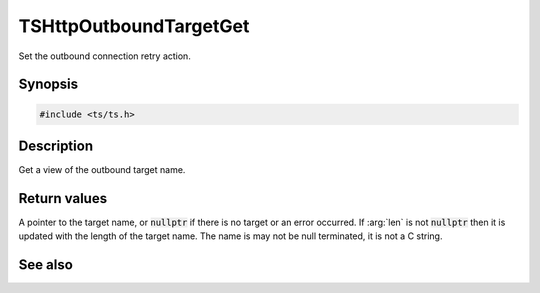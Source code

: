 .. default-domain:: c

=======================
TSHttpOutboundTargetGet
=======================

Set the outbound connection retry action.

Synopsis
========

.. code-block:: c

    #include <ts/ts.h>

.. function:: char const * TSHttpOutboundTargetGet(TSHttpTxn txnp, int * len)

Description
===========

Get a view of the outbound target name.

Return values
=============

A pointer to the target name, or :code:`nullptr` if there is no target or an error occurred.
If :arg:`len` is not :code:`nullptr` then it is updated with the length of the target name.
The name is may not be null terminated, it is not a C string.

See also
========

